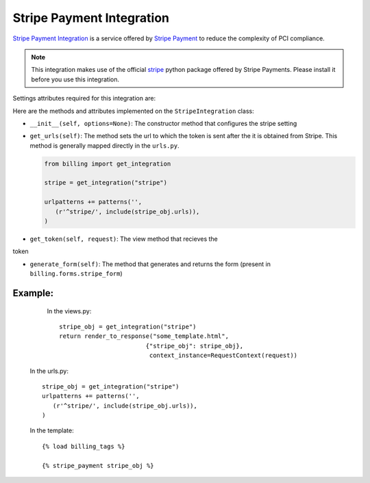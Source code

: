 ----------------------------------------
Stripe Payment Integration
----------------------------------------

`Stripe Payment Integration`_ is a service offered by 
`Stripe Payment`_ to reduce the complexity of PCI compliance.

.. note::

   This integration makes use of the official `stripe`_ python package offered
   by Stripe Payments. Please install it before you use this integration.

Settings attributes required for this integration are:



Here are the methods and attributes implemented on the ``StripeIntegration`` class:

* ``__init__(self, options=None)``: The constructor method that configures the 
  stripe setting

* ``get_urls(self)``: The method sets the url to which the token is sent
  after the it is obtained from Stripe. This method is generally mapped 
  directly in the ``urls.py``.

  .. code::

     from billing import get_integration

     stripe = get_integration("stripe")

     urlpatterns += patterns('',
        (r'^stripe/', include(stripe_obj.urls)),
     )

* ``get_token(self, request)``: The view method that recieves the
token   

* ``generate_form(self)``: The method that generates and returns the form (present in 
  ``billing.forms.stripe_form``) 


Example:
--------

    In the views.py::

       stripe_obj = get_integration("stripe")
       return render_to_response("some_template.html", 
                               {"stripe_obj": stripe_obj},
                                context_instance=RequestContext(request))

   In the urls.py::

      stripe_obj = get_integration("stripe")
      urlpatterns += patterns('',
         (r'^stripe/', include(stripe_obj.urls)),
      )
      
   In the template::

      {% load billing_tags %}

      {% stripe_payment stripe_obj %}


.. _`Stripe Payment`: https://stripe.com
.. _`stripe`: http://pypi.python.org/pypi/stripe/


